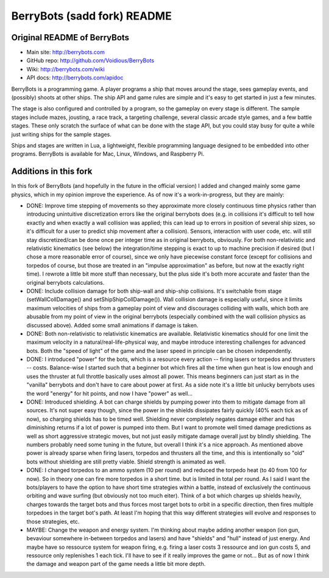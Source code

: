 

BerryBots (sadd fork) README
=========

Original README of BerryBots
--------------


- Main site:   http://berrybots.com
- GitHub repo: http://github.com/Voidious/BerryBots
- Wiki:        http://berrybots.com/wiki
- API docs:    http://berrybots.com/apidoc

BerryBots is a programming game. A player programs a ship that moves around the
stage, sees gameplay events, and (possibly) shoots at other ships. The ship API
and game rules are simple and it's easy to get started in just a few minutes.

The stage is also configured and controlled by a program, so the gameplay on
every stage is different. The sample stages include mazes, jousting, a race
track, a targeting challenge, several classic arcade style games, and a few
battle stages. These only scratch the surface of what can be done with the stage
API, but you could stay busy for quite a while just writing ships for the sample
stages.

Ships and stages are written in Lua, a lightweight, flexible programming
language designed to be embedded into other programs. BerryBots is available for
Mac, Linux, Windows, and Raspberry Pi.




Additions in this fork
--------------

In this fork of BerryBots (and hopefully in the future in the official version) I 
added and changed mainly some game physics, which in my opinion improve the experience.
As of now it's a work-in-progress, but they are mainly:

- DONE: Improve time stepping of movements so they approximate more closely continuous time physics rather
  than introducing unintuitive discretization errors like the original berrybots does (e.g. in collisions 
  it's difficult to tell how exactly and when exactly a wall collision was applied; this can lead up to 
  errors in position of several ship sizes, so it's difficult for a user to predict ship movement after
  a collision). Sensors, interaction
  with user code, etc. will still stay discretized/can be done once per integer time as in original 
  berrybots, obviously. For both non-relativistic and relativistic kinematics (see below)
  the integration/time stepping is exact to up to machine precision if desired (but I chose a more 
  reasonable error of course), since we only have piecewise constant
  force (except for collisions and torpedos of course, but those are treated in an "impulse approximation" 
  as before, but now at the exactly right time). I rewrote a little bit more stuff than necessary,
  but the plus side it's both more accurate and faster than the original berrybots calculations.
- DONE: Include collision damage for both ship-wall and ship-ship collisions. It's switchable from stage 
  (setWallCollDamage() and setShipShipCollDamage()). Wall collision damage is especially useful, since it
  limits maximum velocities of ships from a gameplay point of view and discourages colliding with walls,
  which both are abusable from my point of view in the original berrybots (especially combined with the
  wall collision physics as discussed above). Added some small animations if damage is taken.
- DONE: Both non-relativistic to relativistic kinematics are available. Relativistic kinematics should 
  for one limit the maximum velocity in a natural/real-life-physical way, and maybe introduce interesting
  challenges for advanced bots. Both the "speed of light" of the game and the laser speed in principle 
  can be chosen independently.
- DONE: I introduced "power" for the bots, which is a resource every action -- firing lasers or torpedos 
  and thrusters -- costs. Balance-wise I started such that a beginner bot which fires all the time when 
  gun heat is low enough and uses the thruster at full throttle basically uses almost all power. This 
  means beginners can just start as in the "vanilla" berrybots and don't have to care about power at 
  first. As a side note it's a little bit unlucky berrybots uses the word "energy" for hit points, 
  and now I have "power" as well...
- DONE: Introduced shielding. A bot can charge shields by pumping power into them to mitigate damage from 
  all sources. It's not super easy though, since the power in the shields dissipates fairly quickly 
  (40% each tick as of now), so charging shields has to be timed well. Shielding never completely negates 
  damage either and has diminishing returns if a lot of power is pumped into them. But I want to promote 
  well timed damage predictions as well as short aggressive strategic moves, but not just easily mitigate 
  damage overall just by blindly shielding. The numbers probably need some tuning in the future, but 
  overall I think it's a nice approach. As mentioned above power is already sparse when firing lasers, 
  torpedos and thrusters all the time, and this is intentionally so "old" bots without shielding are 
  still pretty viable. Shield strength is animated as well.
- DONE: I changed torpedos to an ammo system (10 per round) and reduced the torpedo heat (to 40 from 
  100 for now). So in theory one can fire more torpedos in a short time. but is limited in total per 
  round. As I said I want the bots/players to have the option to have short time strategies within 
  a battle, instead of exclusively the continuous orbiting and wave surfing (but obviously not too 
  much eiter). Think of a bot which charges up shields heavily, charges towards the target bots and 
  thus forces most target bots to orbit in a specific direction, then fires multiple torpedoes in 
  the target bot's path. At least I'm hoping that this way different strategies will evolve and 
  responses to those strategies, etc.
- MAYBE: Change the weapon and energy system. I'm thinking about maybe adding another weapon (ion gun, 
  bevaviour somewhere in-between torpedos and lasers) and have "shields" and "hull" instead of just
  energy. And maybe have so ressource system for weapon firing, e.g. firing a laser costs 3 ressource and
  ion gun costs 5, and ressource only replenishes 1 each tick. I'll have to see if it really improves the
  game or not... But as of now I think the damage and weapon part of the game needs a little bit more depth.





